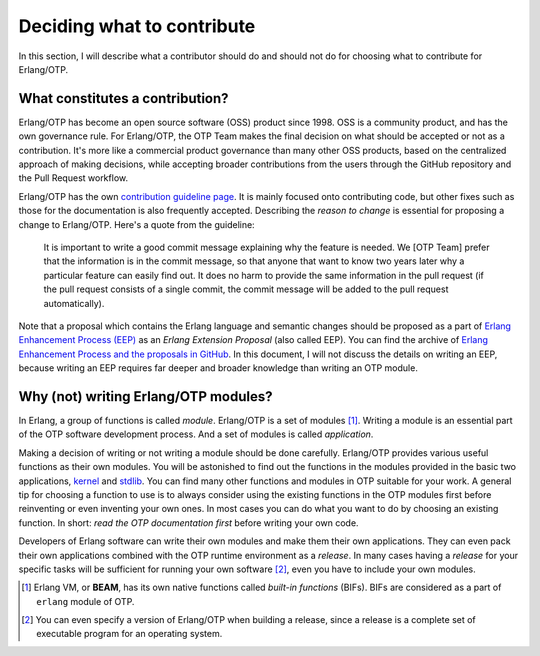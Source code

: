 Deciding what to contribute
===========================

In this section, I will describe what a contributor should do and should
not do for choosing what to contribute for Erlang/OTP.

What constitutes a contribution?
--------------------------------

Erlang/OTP has become an open source software (OSS) product
since 1998. OSS is a community product, and has the own governance
rule. For Erlang/OTP, the OTP Team makes the final decision on what
should be accepted or not as a contribution. It's more like a commercial
product governance than many other OSS products, based on the
centralized approach of making decisions, while accepting broader
contributions from the users through the GitHub repository and the Pull
Request workflow.

Erlang/OTP has the own `contribution guideline page
<https://github.com/erlang/otp/wiki/Contribution-Guidelines>`_. It is
mainly focused onto contributing code, but other fixes such as those for
the documentation is also frequently accepted.  Describing the *reason
to change* is essential for proposing a change to Erlang/OTP. Here's a
quote from the guideline:

    It is important to write a good commit message explaining why the
    feature is needed. We [OTP Team] prefer that the information is in
    the commit message, so that anyone that want to know two years later
    why a particular feature can easily find out. It does no harm to
    provide the same information in the pull request (if the pull
    request consists of a single commit, the commit message will be
    added to the pull request automatically).

Note that a proposal which contains the Erlang language and semantic
changes should be proposed as a part of `Erlang Enhancement Process
(EEP) <http://www.erlang.org/erlang-enhancement-proposals>`_ as an
*Erlang Extension Proposal* (also called EEP).  You can find the archive
of `Erlang Enhancement Process and the proposals in GitHub
<https://github.com/erlang/eep>`_. In this document, I will not discuss
the details on writing an EEP, because writing an EEP requires far
deeper and broader knowledge than writing an OTP module.
    
Why (not) writing Erlang/OTP modules?
-------------------------------------

In Erlang, a group of functions is called *module*. Erlang/OTP is a set
of modules [#wtc1]_. Writing a module is an essential part of the OTP
software development process. And a set of modules is called *application*.

Making a decision of writing or not writing a module should be done
carefully.  Erlang/OTP provides various useful functions as their own
modules. You will be astonished to find out the functions in the modules
provided in the basic two applications, `kernel
<http://erlang.org/doc/apps/kernel/index.html>`_ and `stdlib
<http://erlang.org/doc/apps/stdlib/index.html>`_. You can find many
other functions and modules in OTP suitable for your work. A general tip
for choosing a function to use is to always consider using the existing
functions in the OTP modules first before reinventing or even inventing
your own ones. In most cases you can do what you want to do by choosing
an existing function. In short: *read the OTP documentation first*
before writing your own code.

Developers of Erlang software can write their own modules and make them
their own applications. They can even pack their own applications
combined with the OTP runtime environment as a *release*. In many cases
having a *release* for your specific tasks will be sufficient for
running your own software [#wtc2]_, even you have to include your own
modules.

.. [#wtc1] Erlang VM, or **BEAM**, has its own native functions called
           *built-in functions* (BIFs). BIFs are considered as a part of
           ``erlang`` module of OTP.

.. [#wtc2] You can even specify a version of Erlang/OTP when building a
           release, since a release is a complete set of executable
           program for an operating system.
